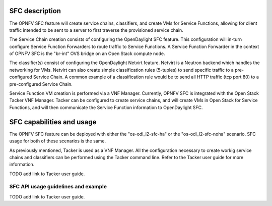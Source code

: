 .. This work is licensed under a Creative Commons Attribution 4.0 International License.
.. http://creativecommons.org/licenses/by/4.0
.. (c) <optionally add copywriters name>

SFC description
=====================
.. Describe the specific features and how it is realised in the scenario in a brief manner
.. to ensure the user understand the context for the user guide instructions to follow.

The OPNFV SFC feature will create service chains, classifiers, and create VMs for Service
Functions, allowing for client traffic intended to be sent to a server to first traverse
the provisioned service chain.

The Service Chain creation consists of configuring the OpenDaylight SFC feature. This
configuration will in-turn configure Service Function Forwarders to route traffic to
Service Functions. A Service Function Forwarder in the context of OPNFV SFC is the
"br-int" OVS bridge on an Open Stack compute node.

The classifier(s) consist of configuring the OpenDaylight Netvirt feature. Netvirt is
a Neutron backend which handles the networking for VMs. Netvirt can also create simple
classification rules (5-tuples) to send specific traffic to a pre-configured Service
Chain. A common example of a classification rule would be to send all HTTP traffic
(tcp port 80) to a pre-configured Service Chain.

Service Function VM creation is performed via a VNF Manager. Currently, OPNFV SFC is
integrated with the Open Stack Tacker VNF Manager. Tacker can be configured to create
service chains, and will create VMs in Open Stack for Service Functions, and will then
communicate the Service Function information to OpenDaylight SFC.

SFC capabilities and usage
================================
.. Describe the specific capabilities and usage for <XYZ> feature.
.. Provide enough information that a user will be able to operate the feature on a deployed scenario.

The OPNFV SFC feature can be deployed with either the "os-odl_l2-sfc-ha" or the
"os-odl_l2-sfc-noha" scenario. SFC usage for both of these scenarios is the same.

As previously mentioned, Tacker is used as a VNF Manager. All the configuration
necessary to create workig service chains and classifiers can be performed using
the Tacker command line. Refer to the Tacker user guide for more information.

TODO add link to Tacker user guide.

SFC API usage guidelines and example
-----------------------------------------------
.. Describe with examples how to use specific features, provide API examples and details required to
.. operate the feature on the platform.

TODO add link to Tacker user guide.
